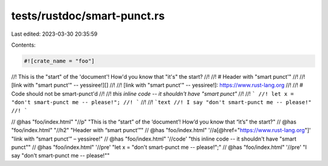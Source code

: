 tests/rustdoc/smart-punct.rs
============================

Last edited: 2023-03-30 20:35:59

Contents:

.. code-block:: rs

    #![crate_name = "foo"]

//! This is the "start" of the 'document'! How'd you know that "it's" the start?
//!
//! # Header with "smart punct'"
//!
//! [link with "smart punct'" -- yessiree!][]
//!
//! [link with "smart punct'" -- yessiree!]: https://www.rust-lang.org
//!
//! # Code should not be smart-punct'd
//!
//! `this inline code -- it shouldn't have "smart punct"`
//!
//! ```
//! let x = "don't smart-punct me -- please!";
//! ```
//!
//! ```text
//! I say "don't smart-punct me -- please!"
//! ```

// @has "foo/index.html" "//p" "This is the “start” of the ‘document’! How’d you know that “it’s” the start?"
// @has "foo/index.html" "//h2" "Header with “smart punct’”"
// @has "foo/index.html" '//a[@href="https://www.rust-lang.org"]' "link with “smart punct’” – yessiree!"
// @has "foo/index.html" '//code' "this inline code -- it shouldn't have \"smart punct\""
// @has "foo/index.html" '//pre' "let x = \"don't smart-punct me -- please!\";"
// @has "foo/index.html" '//pre' "I say \"don't smart-punct me -- please!\""



